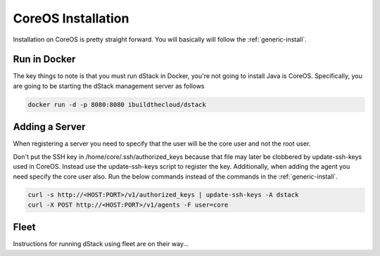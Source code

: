 CoreOS Installation
===================

Installation on CoreOS is pretty straight forward.  You will basically will follow the :ref:`generic-install`.  

Run in Docker
*************
The key things to note is that you must run dStack in Docker, you're not going to install Java is CoreOS.  Specifically, you are going to be starting the dStack management server as follows

.. code-block:: bash

    docker run -d -p 8080:8080 ibuildthecloud/dstack

Adding a Server
***************
When registering a server you need to specify that the user will be the core user and not the root user.

Don't put the SSH key in /home/core/.ssh/authorized_keys because that file may later be clobbered by update-ssh-keys used in CoreOS.  Instead use the update-ssh-keys script to register the key.  Additionally, when adding the agent you need specify the core user also.  Run the below commands instead of the commands in the :ref:`generic-install`.

.. code-block:: bash

    curl -s http://<HOST:PORT>/v1/authorized_keys | update-ssh-keys -A dstack
    curl -X POST http://<HOST:PORT>/v1/agents -F user=core

Fleet
*****

Instructions for running dStack using fleet are on their way...
